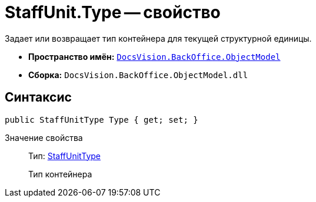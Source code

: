 = StaffUnit.Type -- свойство

Задает или возвращает тип контейнера для текущей структурной единицы.

* *Пространство имён:* `xref:api/DocsVision/Platform/ObjectModel/ObjectModel_NS.adoc[DocsVision.BackOffice.ObjectModel]`
* *Сборка:* `DocsVision.BackOffice.ObjectModel.dll`

== Синтаксис

[source,csharp]
----
public StaffUnitType Type { get; set; }
----

Значение свойства::
Тип: xref:api/DocsVision/BackOffice/ObjectModel/StaffUnitType_EN.adoc[StaffUnitType]
+
Тип контейнера
